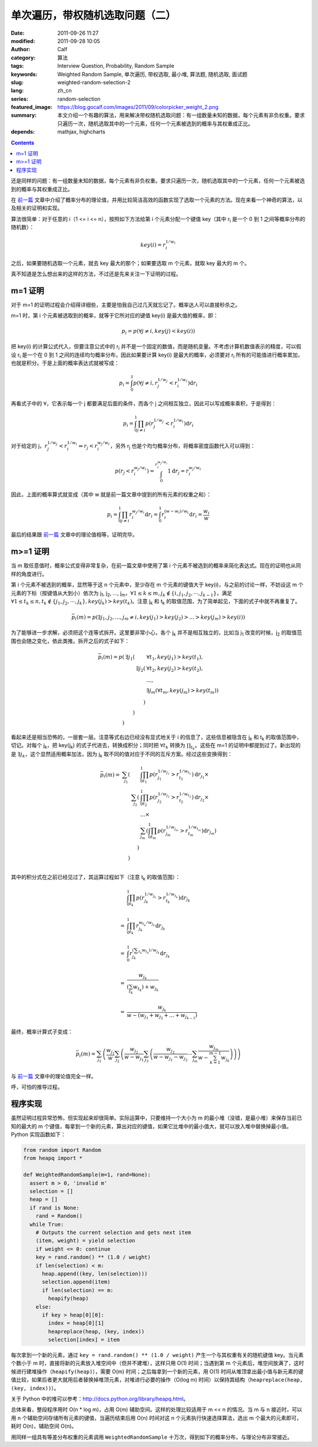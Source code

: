 单次遍历，带权随机选取问题（二）
################################
:date: 2011-09-26 11:27
:modified: 2011-09-28 10:05
:author: Calf
:category: 算法
:tags: Interview Question, Probability, Random Sample
:keywords: Weighted Random Sample, 单次遍历, 带权选取, 最小堆, 算法题, 随机选取, 面试题
:slug: weighted-random-selection-2
:lang: zh_cn
:series: random-selection
:featured_image: https://blog.gocalf.com/images/2011/09/colorpicker_weight_2.png
:summary: 本文介绍一个有趣的算法，用来解决带权随机选取问题：有一组数量未知的数据，每个元素有非负权重。要求只遍历一次，随机选取其中的一个元素，任何一个元素被选到的概率与其权重成正比。
:depends: mathjax, highcharts

.. contents::

还是同样的问题：有一组数量未知的数据，每个元素有非负权重。要求只遍历一次，随机选取其中的一个元素，任何一个元素被选到的概率与其权重成正比。

在 `前一篇`_ 文章中介绍了概率分布的理论值，并用比较简洁高效的函数实现了选取一个元素的方法。现在来看一个神奇的算法，以及相关的证明和实现。

.. more

算法很简单：对于任意的 i（1 <= i <=
n），按照如下方法给第 i 个元素分配一个键值 key（其中 r\ :sub:`i` 是一个 0 到 1 之间等概率分布的随机数）：

.. math::

    key(i)=r_i^{1/w_i}

之后，如果要随机选取一个元素，就去 key 最大的那个；如果要选取 m 个元素，就取 key 最大的 m 个。

真不知道是怎么想出来的这样的方法，不过还是先来关注一下证明的过程。

m=1 证明
--------

对于 m=1 的证明过程会介绍得详细些，主要是怕我自己过几天就忘记了。概率达人可以直接秒杀之。

m=1 时，第 i 个元素被选取到的概率，就等于它所对应的键值 key(i) 是最大值的概率，即：

.. math::

    p_i=p(\forall j\neq i,key(j) < key(i))

把 key(i) 的计算公式代入，但要注意公式中的 r\ :sub:`i` 并不是一个固定的数值，而是随机变量。不考虑计算机数值表示的精度，可以假设 r\ :sub:`i` 是一个在 0 到 1 之间的连续均匀概率分布，因此如果要计算 key(i) 是最大的概率，必须要对 r\ :sub:`i` 所有的可能值进行概率累加，也就是积分。于是上面的概率表达式就被写成：

.. math::

    p_i=\int_0^1p(\forall j\neq i,r_j^{1/w_j} < r_i^{1/w_i})\mathrm{d}r_i

再看式子中的 :math:`\forall`，它表示每一个 j 都要满足后面的条件，而各个 j 之间相互独立，因此可以写成概率乘积，于是得到：

.. math::

    p_i=\int_0^1\prod_{j\neq i}{p(r_j^{1/w_j} < r_i^{1/w_i})}\mathrm{d}r_i

对于给定的 j，:math:`r_j^{1/w_j} < r_i^{1/w_i}\Rightarrow r_j < r_i^{w_j/w_i}`，另外 r\ :sub:`j` 也是个均匀概率分布，将概率密度函数代入可以得到：

.. math::

    p(r_j < r_i^{w_j/w_i})=\int_0^{r_i^{w_j/w_i}}1\mathrm{d}r_j=r_i^{w_j/w_i}

因此，上面的概率算式就变成（其中 w 就是前一篇文章中提到的所有元素的权重之和）：

.. math::

    p_i=\int_0^1\prod_{j\neq i}{r_i^{w_j/w_i}}\mathrm{d}r_i=\int_0^1r_i^{(w-w_i)/w_i}\mathrm{d}r_i=\frac{w_i}{w}

最后的结果跟 `前一篇`_ 文章中的理论值相等，证明完毕。

m>=1 证明
---------

当 m 取任意值时，概率公式变得非常复杂，在前一篇文章中使用了第 i 个元素不被选到的概率来简化表达式。现在的证明也从同样的角度进行。

第 i 个元素不被选到的概率，显然等于这 n 个元素中，至少存在 m 个元素的键值大于 key(i)，与之前的讨论一样，不妨设这 m 个元素的下标（按键值从大到小）依次为 j\ :sub:`1`,
j\ :sub:`2`, ..., j\ :sub:`m`，:math:`\forall 1\leq k\leq m,j_k\notin\{i,j_1,j_2,\cdots,j_{k-1}\}`，满足 :math:`\forall 1\leq t_k\leq n,t_k\notin\{j_1,j_2,\cdots,j_{k}\},key(j_k) > key(t_k)`。注意 j\ :sub:`k` 和 t\ :sub:`k` 的取值范围，为了简单起见，下面的式子中就不再重复了。

.. math::

    \bar p_i(m)=p(\exists j_1,j_2,...,j_m\neq i,key(j_1) > key(j_2) > ... > key(j_m) > key(i))

为了能够进一步求解，必须把这个连等式拆开。这里要非常小心，各个 j\ :sub:`k` 并不是相互独立的，比如当 j\ :sub:`1` 改变的时候，j\ :sub:`2` 的取值范围也会随之变化，依此类推。拆开之后的式子如下：

.. math::

    \begin{array}{rrrl}
    \bar p_i(m)=p( & \exists j_1( & & \forall t_1,key(j_1) > key(t_1),\\
    & & \exists j_2( & \forall t_2,key(j_2) > key(t_2),\\
    & & & ...,\\
    & & & \exists j_m(\forall t_m,key(j_m) > key(t_m))\\
    & & ) & \\
    & ) & & \\
    ) & & & \end{array}

看起来还是相当恐怖的，一层套一层。注意等式右边已经没有显式地关于 i 的信息了，这些信息被隐含在 j\ :sub:`k` 和 t\ :sub:`k` 的取值范围中，切记。对每个 j\ :sub:`k`，把 key(j\ :sub:`k`) 的式子代进去，转换成积分；同时把 :math:`\forall t_k` 转换为 :math:`\prod_{t_k}`。这些在 m=1 的证明中都提到过了。新出现的是 :math:`\exists j_k`，这个显然适用概率加法，因为 j\ :sub:`k` 取不同的值对应于不同的互斥方案。经过这些变换得到：

.. math::

    \begin{array}{rrrl}
    \bar p_i(m)= & \sum_{j_1}( & & \int_0^1\prod_{t_1}p(r_{j_1}^{1/w_{j_1}} > r_{t_1}^{1/w_{t_1}})\mathrm d r_{j_1}\times\\
    & & \sum_{j_2}( & \int_0^1\prod_{t_2} p(r_{j_2}^{1/w_{j_2}} > r_{t_2}^{1/w_{t_2}})\mathrm d r_{j_2}\times\\
    & & & ...\times\\
    & & & \sum_{j_m}(\int_0^1\prod_{t_m} p(r_{j_m}^{1/w_{j_m}} > r_{t_m}^{1/w_{t_m}})\mathrm d r_{j_m})\\
    & & ) & \\ & ) & & \\
    \end{array}

其中的积分式在之前已经见过了，其运算过程如下（注意 t\ :sub:`k` 的取值范围）：

.. math::

    \begin{array}{rl}
    & \int_0^1\prod_{t_k}p(r_{j_k}^{1/w_{j_k}} > r_{t_k}^{1/w_{t_k}})\mathrm{d}r_{j_k} \\
    & \\
    = & \int_0^1\prod_{t_k}r_{j_k}^{w_{t_k}/w_{j_k}}\mathrm{d}r_{j_k} \\
    & \\
    = & \int_0^1r_{j_k}^{(\sum_{t_k}w_{t_k})/w_{j_k}}\mathrm{d}r_{j_k} \\
    & \\
    = & \frac{w_{j_k}}{(\sum_{t_k}w_{t_k})+w_{j_k}} \\
    & \\
    = & \frac{w_{j_k}}{w-(w_{j_1}+w_{j_2}+...+w_{j_{k-1}})}
    \end{array}

最终，概率计算式子变成：

.. math::

    \bar p_i(m)=\sum_{j_1}\left(\frac{w_{j_1}}{w}\sum_{j_2}\left(\frac{w_{j_2}}{w-w_{j_1}}\sum_{j_3}\left(\frac{w_{j_2}}{w-w_{j_1}-w_{j_2}}\cdots\sum_{j_m}\frac{w_{j_m}}{w-\sum_{k=1}^{m-1}w_{j_k}}\right)\right)\right)

与 `前一篇`_ 文章中的理论值完全一样。

呼，可怕的推导过程。

程序实现
--------

虽然证明过程异常恐怖，但实现起来却很简单。实际运算中，只要维持一个大小为 m 的最小堆（没错，是最小堆）来保存当前已知的最大的 m 个键值，每拿到一个新的元素，算出对应的键值，如果它比堆中的最小值大，就可以放入堆中替换掉最小值。Python 实现函数如下：

.. code-block:: python

    from random import Random
    from heapq import *

    def WeightedRandomSample(m=1, rand=None):
      assert m > 0, 'invalid m'
      selection = []
      heap = []
      if rand is None:
        rand = Random()
      while True:
        # Outputs the current selection and gets next item
        (item, weight) = yield selection
        if weight <= 0: continue
        key = rand.random() ** (1.0 / weight)
        if len(selection) < m:
          heap.append((key, len(selection)))
          selection.append(item)
          if len(selection) == m:
            heapify(heap)
        else:
          if key > heap[0][0]:
            index = heap[0][1]
            heapreplace(heap, (key, index))
            selection[index] = item

每次拿到一个新的元素，通过 ``key = rand.random() ** (1.0 / weight)`` 产生一个与其权重有关的随机键值 key。当元素个数小于 m 时，直接将新的元素放入堆空间中（但并不建堆），这样只用 O(1) 时间；当遇到第 m 个元素后，堆空间放满了，这时候进行建堆操作（``heapify(heap)``），需要 O(m) 时间；之后每拿到一个新的元素，用 O(1) 时间从堆顶拿出最小值与新元素的键值比较，如果后者更大就用后者替换掉堆顶元素，对堆进行必要的操作（O(log
m) 时间）以保持其结构（``heapreplace(heap, (key, index))``）。

关于 Python 中的堆可以参考：http://docs.python.org/library/heapq.html。

总体来看，整段程序用时 O(n \* log
m)，占用 O(m) 辅助空间。这样的处理比较适用于 m <<
n 的情况。当 m 与 n 接近时，可以用 n 个辅助空间存储所有元素的键值，当遍历结束后用 O(n) 时间对这 n 个元素执行快速选择算法，选出 m 个最大的元素即可，耗时 O(n)，辅助空间 O(n)。

用同样一组具有等差分布权重的元素调用 ``WeightedRandomSample`` 十万次，得到如下的概率分布，与理论分布非常接近。

.. raw:: html

    <div id="weighted_sample-chart" class="highcharts" style="height: 480px; width: 640px"></div>
    <script type="text/javascript">
    $(function () {
        $('#weighted_sample-chart').highcharts({
            chart: {type: 'line', backgroundColor: null},
            title: {text: '用 WeightedRandomSample 函数随机选取 m 个元素，第 i 个元素被选中的概率'},
            xAxis: {categories: ['i=1', 'i=2', 'i=3', 'i=4', 'i=5', 'i=6', 'i=7', 'i=8', 'i=9', 'i=10'] },
            yAxis: {min: 0, max: 1, tickInterval: 0.1, title: { text: null} },
            series: [{
                name: 'm=1',
                data: [0.01824, 0.0371, 0.05426, 0.0723, 0.09161, 0.10988, 0.12501, 0.14523, 0.16448, 0.18189]
            }, {
                name: 'm=2',
                data: [0.03979, 0.07617, 0.11498, 0.15227, 0.18612, 0.22121, 0.25497, 0.28584, 0.32032, 0.34833]
            }, {
                name: 'm=3',
                data: [0.06173, 0.12283, 0.17995, 0.23588, 0.28565, 0.33511, 0.38292, 0.4259, 0.46621, 0.50382]
            }, {
                name: 'm=4',
                data: [0.08874, 0.17467, 0.25423, 0.32381, 0.39314, 0.45378, 0.5103, 0.55865, 0.60438, 0.6383]
            }, {
                name: 'm=5',
                data: [0.1239, 0.23698, 0.33544, 0.42587, 0.50627, 0.57379, 0.63485, 0.68303, 0.72241, 0.75746]
            }, {
                name: 'm=6',
                data: [0.16634, 0.31401, 0.43789, 0.54221, 0.62332, 0.6963, 0.74587, 0.79285, 0.82668, 0.85453]
            }, {
                name: 'm=7',
                data: [0.22243, 0.40975, 0.56211, 0.67063, 0.74944, 0.80965, 0.85354, 0.88449, 0.91023, 0.92773]
            }, {
                name: 'm=8',
                data: [0.31252, 0.54828, 0.71493, 0.8095, 0.87294, 0.91133, 0.93608, 0.95444, 0.96568, 0.9743]
            }, {
                name: 'm=9',
                data: [0.48359, 0.78327, 0.89211, 0.93922, 0.96197, 0.97692, 0.98513, 0.98987, 0.99282, 0.9951]
            }, {
                name: 'm=10',
                data: [1, 1, 1, 1, 1, 1, 1, 1, 1, 1]
            }]
        });
    });
    </script>

.. _前一篇: {filename}weighted-random-selection.rst
